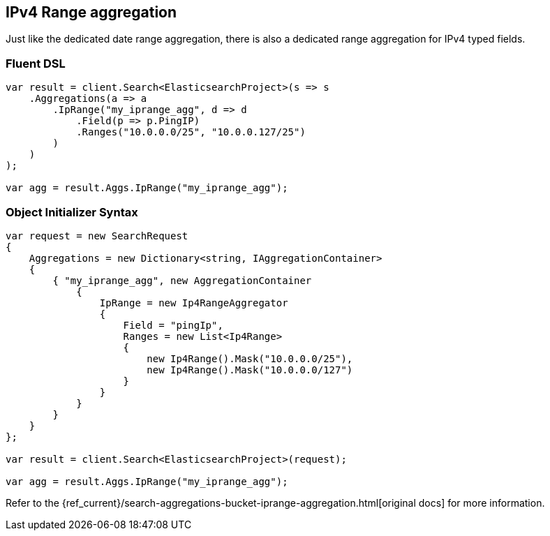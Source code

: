 [[ipv4-range-aggregation]]
== IPv4 Range aggregation

Just like the dedicated date range aggregation, there is also a dedicated range aggregation for IPv4 typed fields.

=== Fluent DSL

[source,csharp]
----
var result = client.Search<ElasticsearchProject>(s => s
    .Aggregations(a => a
        .IpRange("my_iprange_agg", d => d
            .Field(p => p.PingIP)
            .Ranges("10.0.0.0/25", "10.0.0.127/25")
        )
    )
);

var agg = result.Aggs.IpRange("my_iprange_agg");
----

=== Object Initializer Syntax

[source,csharp]
----
var request = new SearchRequest
{
    Aggregations = new Dictionary<string, IAggregationContainer>
    {
        { "my_iprange_agg", new AggregationContainer
            {
                IpRange = new Ip4RangeAggregator
                {
                    Field = "pingIp",
                    Ranges = new List<Ip4Range>
                    {
                        new Ip4Range().Mask("10.0.0.0/25"),
                        new Ip4Range().Mask("10.0.0.0/127")
                    }
                }
            }
        }
    }
};

var result = client.Search<ElasticsearchProject>(request);

var agg = result.Aggs.IpRange("my_iprange_agg");
----

Refer to the {ref_current}/search-aggregations-bucket-iprange-aggregation.html[original docs] for more information.



